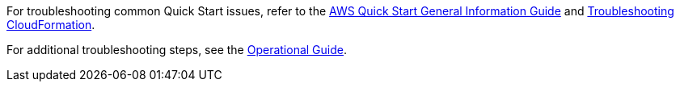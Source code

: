 //Add any unique troubleshooting steps here.

For troubleshooting common Quick Start issues, refer to the https://fwd.aws/rA69w?[AWS Quick Start General Information Guide^] and https://docs.aws.amazon.com/AWSCloudFormation/latest/UserGuide/troubleshooting.html[Troubleshooting CloudFormation^].

For additional troubleshooting steps, see the https://aws-quickstart.github.io/quickstart-cisco-secure-firewall-cloud-native/operational/index.html[Operational Guide].
